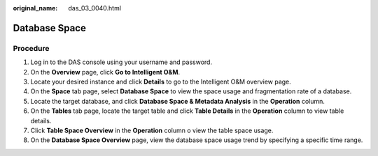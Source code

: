 :original_name: das_03_0040.html

.. _das_03_0040:

Database Space
==============

Procedure
---------

#. Log in to the DAS console using your username and password.
#. On the **Overview** page, click **Go to Intelligent O&M**.
#. Locate your desired instance and click **Details** to go to the Intelligent O&M overview page.
#. On the **Space** tab page, select **Database Space** to view the space usage and fragmentation rate of a database.
#. Locate the target database, and click **Database Space & Metadata Analysis** in the **Operation** column.
#. On the **Tables** tab page, locate the target table and click **Table Details** in the **Operation** column to view table details.
#. Click **Table Space Overview** in the **Operation** column o view the table space usage.
#. On the **Database Space Overview** page, view the database space usage trend by specifying a specific time range.
